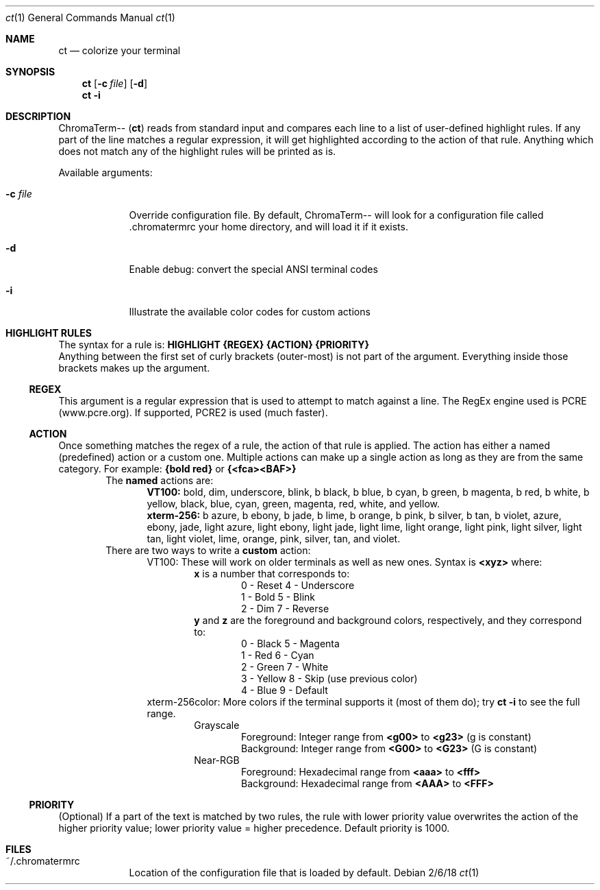 .Dd 2/6/18               \" DATE
.Dt ct 1                 \" Program name and manual section number
.Os
.Sh NAME                 \" Section Header - required - don't modify
.Nm ct                   \" Macro to designate other names for the documented program.
.Nd colorize your terminal
.Sh SYNOPSIS
.Nm
.Op Fl c Ar "file"
.Op Fl "d"
.br
.Nm
.Fl "i"
.Sh DESCRIPTION
ChromaTerm--
.Pq Ic ct
reads from standard input and compares each line to a list of user-defined highlight rules. If any part of the line matches a regular expression, it will get highlighted according to the action of that rule. Anything which does not match any of the highlight rules will be printed as is.
.Pp
Available arguments:
.Bl -tag -width -indent
.It Fl c Ar file
Override configuration file. By default, ChromaTerm-- will look for a configuration file called .chromatermrc your home directory, and will load it if it exists.
.It Fl d
Enable debug: convert the special ANSI terminal codes
.It Fl i
Illustrate the available color codes for custom actions
.El
.Sh HIGHLIGHT RULES
The syntax for a rule is:
.Sy HIGHLIGHT {REGEX} {ACTION} {PRIORITY}
.br
Anything between the first set of curly brackets (outer-most) is not part of the argument. Everything inside those brackets makes up the argument.
.Ss REGEX
This argument is a regular expression that is used to attempt to match against a line. The RegEx engine used is PCRE (www.pcre.org). If supported, PCRE2 is used (much faster).
.Ss ACTION
Once something matches the regex of a rule, the action of that rule is applied. The action has either a named (predefined) action or a custom one. Multiple actions can make up a single action as long as they are from the same category. For example:
.Sy {bold red}
or
.Sy {<fca><BAF>}
.Bl -item -offset indent -compact
.It
The
.Sy named
actions are:
.Bl -item -offset indent -compact
.It
.Sy VT100:
bold, dim, underscore, blink, b black, b blue, b cyan, b green, b magenta, b red, b white, b yellow, black, blue, cyan, green, magenta, red, white, and yellow.
.It
.Sy xterm-256:
b azure, b ebony, b jade, b lime, b orange, b pink, b  silver, b tan, b violet, azure, ebony, jade, light azure, light ebony, light jade, light lime, light orange, light pink, light silver, light tan, light violet, lime, orange, pink, silver, tan, and violet.
.El
.It
There are two ways to write a
.Sy custom
action:
.Bl -item -offset indent -compact
.It
VT100: These will work on older terminals as well as new ones.
Syntax is
.Sy <xyz>
where:
.br
.Bl -item -offset indent -compact
.It
.Sy x
is a number that corresponds to:
.Bl -item -offset indent -compact
.It
0 - Reset      4 - Underscore
.It
1 - Bold       5 - Blink
.It
2 - Dim        7 - Reverse
.El
.It
.Sy y
and
.Sy z
are the foreground and background colors, respectively, and they correspond to:
.Bl -item -offset indent -compact
.It
0 - Black      5 - Magenta
.It
1 - Red        6 - Cyan
.It
2 - Green      7 - White
.It
3 - Yellow     8 - Skip (use previous color)
.It
4 - Blue       9 - Default
.El
.El
.It
xterm-256color: More colors if the terminal supports it (most of them do); try
.Sy ct -i
to see the full range.
.Bl -item -offset indent -compact
.It
Grayscale
.Bl -item -offset indent -compact
.It
Foreground: Integer range from
.Sy <g00>
to
.Sy <g23>
(g is constant)
.It
Background: Integer range from
.Sy <G00>
to
.Sy <G23>
(G is constant)
.El
.It
Near-RGB
.Bl -item -offset indent -compact
.It
Foreground: Hexadecimal range from
.Sy <aaa>
to
.Sy <fff>
.It
Background: Hexadecimal range from
.Sy <AAA>
to
.Sy <FFF>
.El
.El
.El
.El
.Ss PRIORITY
(Optional) If a part of the text is matched by two rules, the rule with lower priority value overwrites the action of the higher priority value; lower priority value = higher precedence. Default priority is 1000.
.Sh FILES
.Bl -tag -width -indent
.It ~/.chromatermrc
Location of the configuration file that is loaded by default.
.El
